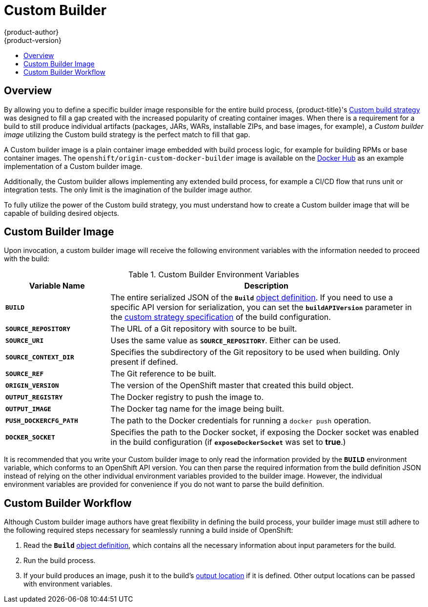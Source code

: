 [[creating-images-custom]]
= Custom Builder
{product-author}
{product-version}
:data-uri:
:icons:
:experimental:
:toc: macro
:toc-title:

toc::[]

== Overview
By allowing you to define a specific builder image responsible for the entire
build process, {product-title}'s
xref:../dev_guide/builds/build_strategies.adoc#custom-strategy-options[Custom build strategy] was
designed to fill a gap created with the increased popularity of creating container
images. When there is a requirement for a build to still produce individual
artifacts (packages, JARs, WARs, installable ZIPs, and base images, for
example), a _Custom builder image_ utilizing the Custom build strategy is the
perfect match to fill that gap.

A Custom builder image is a plain container image embedded with build process
logic, for example for building RPMs or base container images. The
`openshift/origin-custom-docker-builder` image is available on the
https://registry.hub.docker.com/u/openshift/origin-custom-docker-builder[Docker
Hub] as an example implementation of a Custom builder image.

Additionally, the Custom builder allows implementing any extended build process,
for example a CI/CD flow that runs unit or integration tests. The only limit is
the imagination of the builder image author.

To fully utilize the power of the Custom build strategy, you must understand how
to create a Custom builder image that will be capable of building desired
objects.

[[custom-builder-image]]
== Custom Builder Image

Upon invocation, a custom builder image will receive the following environment
variables with the information needed to proceed with the build:

.Custom Builder Environment Variables
[cols="1,3",options="header"]
|===

|Variable Name |Description

|`*BUILD*`
|The entire serialized JSON of the `*Build*`
xref:../rest_api/openshift_v1.adoc#rest-api-openshift-v1[object definition]. If you need to
use a specific API version for serialization, you can set the
`*buildAPIVersion*` parameter in the
xref:../dev_guide/builds/build_strategies.adoc#custom-strategy-options[custom strategy
specification] of the build configuration.

|`*SOURCE_REPOSITORY*`
|The URL of a Git repository with source to be built.

|`*SOURCE_URI*`
|Uses the same value as `*SOURCE_REPOSITORY*`. Either can be used.

|`*SOURCE_CONTEXT_DIR*`
|Specifies the subdirectory of the Git repository to be used when building. Only
present if defined.

|`*SOURCE_REF*`
|The Git reference to be built.

|`*ORIGIN_VERSION*`
|The version of the OpenShift master that created this build object.

|`*OUTPUT_REGISTRY*`
|The Docker registry to push the image to.

|`*OUTPUT_IMAGE*`
|The Docker tag name for the image being built.

|`*PUSH_DOCKERCFG_PATH*`
|The path to the Docker credentials for running a `docker push` operation.

|`*DOCKER_SOCKET*`
|Specifies the path to the Docker socket, if exposing the Docker socket was
enabled in the build configuration (if `*exposeDockerSocket*` was set to
*true*.)

|===

It is recommended that you write your Custom builder image to only read the
information provided by the `*BUILD*` environment variable, which conforms to an
OpenShift API version. You can then parse the required information from the
build definition JSON instead of relying on the other individual environment
variables provided to the builder image. However, the individual environment
variables are provided for convenience if you do not want to parse the build
definition.

[[custom-builder-workflow]]
== Custom Builder Workflow

Although Custom builder image authors have great flexibility in defining the
build process, your builder image must still adhere to the following required
steps necessary for seamlessly running a build inside of OpenShift:

. Read the `*Build*` xref:../rest_api/openshift_v1.adoc#rest-api-openshift-v1[object
definition], which contains all the necessary information about input parameters
for the build.
. Run the build process.
. If your build produces an image, push it to the build's
xref:../rest_api/openshift_v1.adoc#rest-api-openshift-v1[output location] if it is
defined. Other output locations can be passed with environment variables.
